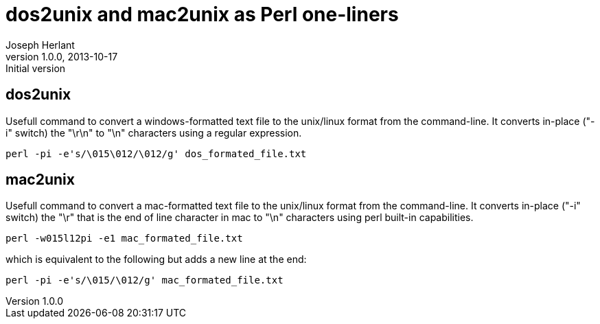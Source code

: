 dos2unix and mac2unix as Perl one-liners
========================================
Joseph Herlant
v1.0.0, 2013-10-17: Initial version
:Author Initials: Joseph Herlant
:description: The equivalent of the dos2unix and mac2unix file conversion +
 commands, written in one line using Perl!
:keywords: perl, dos2unix, linux, command-line, regex, regular expression, +
 mac2unix, conversion

/////
Comments
/////

dos2unix
--------

Usefull command to convert a windows-formatted text file to the unix/linux
format from the command-line. It converts in-place ("-i" switch) the "\r\n" to
"\n" characters using a regular expression.

[source, shell]
-----
perl -pi -e's/\015\012/\012/g' dos_formated_file.txt
-----

mac2unix
--------

Usefull command to convert a mac-formatted text file to the unix/linux
format from the command-line. It converts in-place ("-i" switch) the "\r" that
is the end of line character in mac to "\n" characters using perl built-in
capabilities.

[source, shell]
-----
perl -w015l12pi -e1 mac_formated_file.txt
-----

which is equivalent to the following but adds a new line at the end:

[source, shell]
-----
perl -pi -e's/\015/\012/g' mac_formated_file.txt
-----



